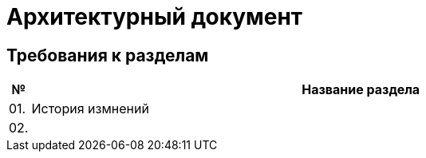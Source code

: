 = Архитектурный документ

== Требования к разделам

[cols="0,100"]
|===
|№ |Название раздела

^|01.
|История измнений

^|02.
|

|===
